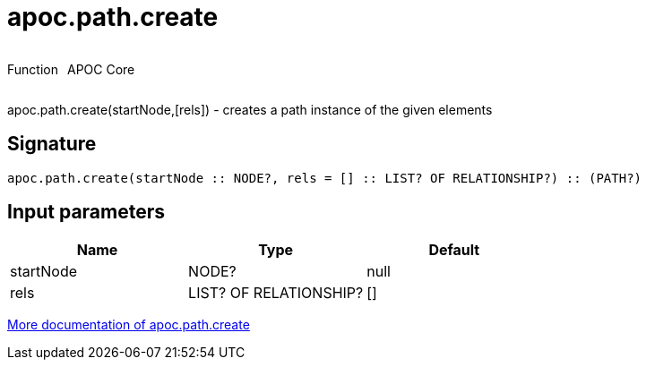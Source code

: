 ////
This file is generated by DocsTest, so don't change it!
////

= apoc.path.create
:description: This section contains reference documentation for the apoc.path.create function.



++++
<div style='display:flex'>
<div class='paragraph type function'><p>Function</p></div>
<div class='paragraph release core' style='margin-left:10px;'><p>APOC Core</p></div>
</div>
++++

apoc.path.create(startNode,[rels]) - creates a path instance of the given elements

== Signature

[source]
----
apoc.path.create(startNode :: NODE?, rels = [] :: LIST? OF RELATIONSHIP?) :: (PATH?)
----

== Input parameters
[.procedures, opts=header]
|===
| Name | Type | Default 
|startNode|NODE?|null
|rels|LIST? OF RELATIONSHIP?|[]
|===

xref::graph-querying/path-querying.adoc[More documentation of apoc.path.create,role=more information]

